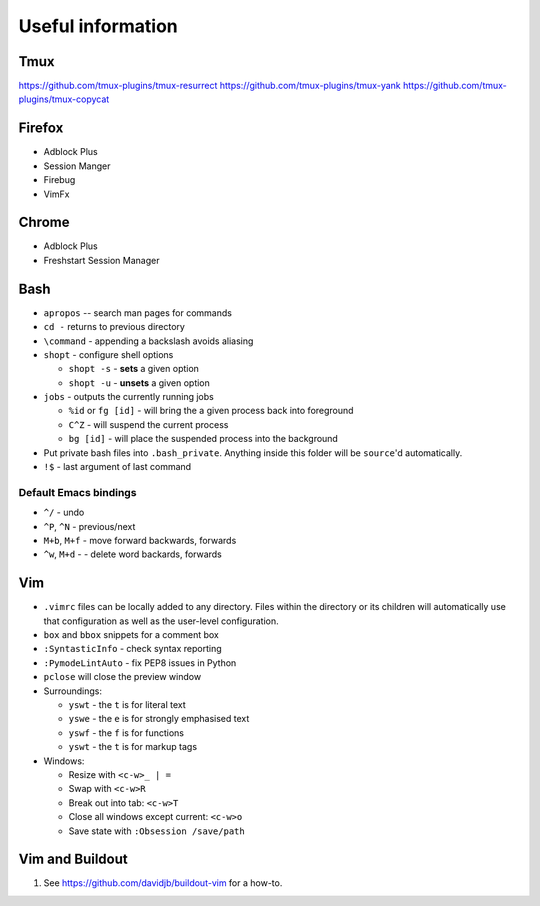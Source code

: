 Useful information
==================

Tmux
----

https://github.com/tmux-plugins/tmux-resurrect
https://github.com/tmux-plugins/tmux-yank
https://github.com/tmux-plugins/tmux-copycat

Firefox
-------

* Adblock Plus
* Session Manger
* Firebug
* VimFx

Chrome
------

* Adblock Plus
* Freshstart Session Manager

Bash
----

* ``apropos`` -- search man pages for commands
* ``cd -`` returns to previous directory
* ``\command`` - appending a backslash avoids aliasing
* ``shopt`` - configure shell options

  * ``shopt -s`` - **sets** a given option
  * ``shopt -u`` - **unsets** a given option

* ``jobs`` - outputs the currently running jobs

  * ``%id`` or ``fg [id]`` - will bring the a given process back into
    foreground
  * ``C^Z`` - will suspend the current process
  * ``bg [id]`` - will place the suspended process into the background

* Put private bash files into ``.bash_private``. Anything inside this folder
  will be ``source``'d automatically.
* ``!$`` - last argument of last command

Default Emacs bindings
~~~~~~~~~~~~~~~~~~~~~~

* ``^/`` - undo
* ``^P``, ``^N`` - previous/next
* ``M+b``, ``M+f`` - move forward backwards, forwards
* ``^w``, ``M+d`` -  - delete word backards, forwards

Vim
---

* ``.vimrc`` files can be locally added to any directory. Files within the
  directory or its children will automatically use that configuration as well
  as the user-level configuration.
* ``box`` and ``bbox`` snippets for a comment box
* ``:SyntasticInfo`` - check syntax reporting
* ``:PymodeLintAuto`` - fix PEP8 issues in Python
* ``pclose`` will close the preview window
* Surroundings:

  + ``yswt`` - the ``t`` is for literal text
  + ``yswe`` - the ``e`` is for strongly emphasised text
  + ``yswf`` - the ``f`` is for functions
  + ``yswt`` - the ``t`` is for markup tags

* Windows:

  + Resize with ``<c-w>_ | =``
  + Swap with ``<c-w>R``
  + Break out into tab: ``<c-w>T``
  + Close all windows except current: ``<c-w>o``
  + Save state with ``:Obsession /save/path``

Vim and Buildout
----------------

#. See https://github.com/davidjb/buildout-vim for a how-to.

